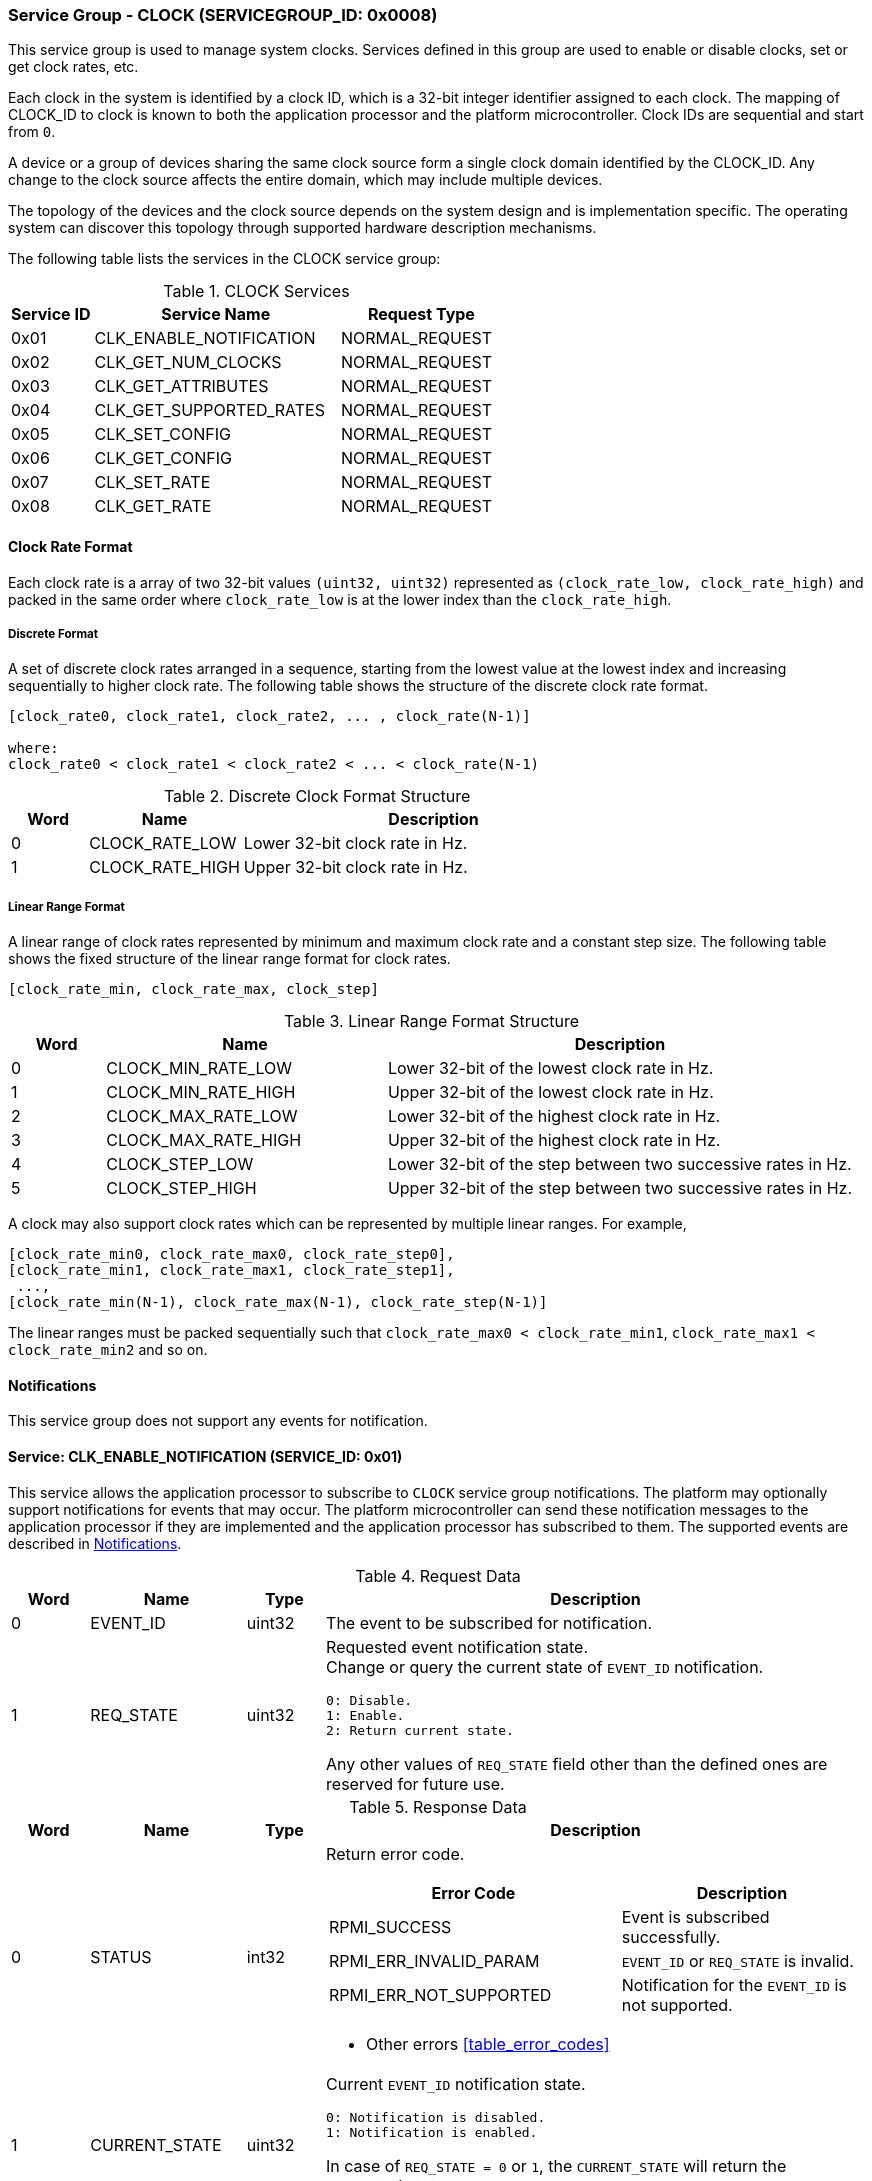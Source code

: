 :path: src/
:imagesdir: ../images

ifdef::rootpath[]
:imagesdir: {rootpath}{path}{imagesdir}
endif::rootpath[]

ifndef::rootpath[]
:rootpath: ./../
endif::rootpath[]

===  Service Group - CLOCK (SERVICEGROUP_ID: 0x0008)
This service group is used to manage system clocks. Services defined in this group
are used to enable or disable clocks, set or get clock rates, etc.

Each clock in the system is identified by a clock ID, which is a 32-bit integer
identifier assigned to each clock. The mapping of CLOCK_ID to clock is known to
both the application processor and the platform microcontroller.
Clock IDs are sequential and start from `0`.

A device or a group of devices sharing the same clock source form a single clock
domain identified by the CLOCK_ID. Any change to the clock source affects the
entire domain, which may include multiple devices.

The topology of the devices and the clock source depends on the system design and
is implementation specific. The operating system can discover this topology through
supported hardware description mechanisms.

The following table lists the services in the CLOCK service group:

[#table_clock_services]
.CLOCK Services
[cols="1, 3, 2", width=100%, align="center", options="header"]
|===
| Service ID
| Service Name
| Request Type

| 0x01
| CLK_ENABLE_NOTIFICATION
| NORMAL_REQUEST

| 0x02
| CLK_GET_NUM_CLOCKS
| NORMAL_REQUEST

| 0x03
| CLK_GET_ATTRIBUTES
| NORMAL_REQUEST

| 0x04
| CLK_GET_SUPPORTED_RATES
| NORMAL_REQUEST

| 0x05
| CLK_SET_CONFIG
| NORMAL_REQUEST

| 0x06
| CLK_GET_CONFIG
| NORMAL_REQUEST

| 0x07
| CLK_SET_RATE
| NORMAL_REQUEST

| 0x08
| CLK_GET_RATE
| NORMAL_REQUEST
|===

[#clock-rate-format-section]
==== Clock Rate Format
Each clock rate is a array of two 32-bit values `(uint32, uint32)` represented
as `(clock_rate_low, clock_rate_high)` and packed in the same order where
`clock_rate_low` is at the lower index than the `clock_rate_high`.

===== Discrete Format
A set of discrete clock rates arranged in a sequence, starting from the
lowest value at the lowest index and increasing sequentially to higher clock
rate. The following table shows the structure of the discrete clock rate format.

```c
[clock_rate0, clock_rate1, clock_rate2, ... , clock_rate(N-1)]

where:
clock_rate0 < clock_rate1 < clock_rate2 < ... < clock_rate(N-1)
```

[#clock-rate-format-discrete]
.Discrete Clock Format Structure
[cols="1,2,5" width=100%, align="center", options="header"]
|===
| Word
| Name
| Description

| 0
| CLOCK_RATE_LOW
| Lower 32-bit clock rate in Hz.

| 1
| CLOCK_RATE_HIGH
| Upper 32-bit clock rate in Hz.
|===

[#clock-rate-format-linear]
===== Linear Range Format
A linear range of clock rates represented by minimum and maximum clock rate and
a constant step size. The following table shows the fixed structure of the linear
range format for clock rates.

```c
[clock_rate_min, clock_rate_max, clock_step]
```

.Linear Range Format Structure
[cols="1,3,5" width=100%, align="center", options="header"]
|===
| Word
| Name
| Description

| 0
| CLOCK_MIN_RATE_LOW
| Lower 32-bit of the lowest clock rate in Hz.

| 1
| CLOCK_MIN_RATE_HIGH
| Upper 32-bit of the lowest clock rate in Hz.

| 2
| CLOCK_MAX_RATE_LOW
| Lower 32-bit of the highest clock rate in Hz.

| 3
| CLOCK_MAX_RATE_HIGH
| Upper 32-bit of the highest clock rate in Hz.

| 4
| CLOCK_STEP_LOW
| Lower 32-bit of the step between two successive rates in Hz.

| 5
| CLOCK_STEP_HIGH
| Upper 32-bit of the step between two successive rates in Hz.
|===

A clock may also support clock rates which can be represented by multiple
linear ranges. For example,
```c
[clock_rate_min0, clock_rate_max0, clock_rate_step0],
[clock_rate_min1, clock_rate_max1, clock_rate_step1],
 ...,
[clock_rate_min(N-1), clock_rate_max(N-1), clock_rate_step(N-1)]
```
The linear ranges must be packed sequentially such that
`clock_rate_max0 < clock_rate_min1`, `clock_rate_max1 < clock_rate_min2` and
so on.

[#clock-notifications]
==== Notifications
This service group does not support any events for notification.

==== Service: CLK_ENABLE_NOTIFICATION (SERVICE_ID: 0x01)
This service allows the application processor to subscribe to `CLOCK`
service group notifications. The platform may optionally support notifications
for events that may occur. The platform microcontroller can send these
notification messages to the application processor if they are implemented and
the application processor has subscribed to them. The supported events are
described in <<clock-notifications>>.

[#table_clock_ennotification_request_data]
.Request Data
[cols="1, 2, 1, 7a", width=100%, align="center", options="header"]
|===
| Word
| Name
| Type
| Description

| 0
| EVENT_ID
| uint32
| The event to be subscribed for notification.

| 1
| REQ_STATE
| uint32
| Requested event notification state. +
Change or query the current state of `EVENT_ID` notification.
----
0: Disable.
1: Enable.
2: Return current state.
----
Any other values of `REQ_STATE` field other than the defined ones are reserved
for future use.
|===

[#table_clock_ennotification_response_data]
.Response Data
[cols="1, 2, 1, 7a", width=100%, align="center", options="header"]
|===
| Word
| Name
| Type
| Description

| 0
| STATUS
| int32
| Return error code.

[cols="6,5a", options="header"]
!===
! Error Code
! Description

! RPMI_SUCCESS
! Event is subscribed successfully.

! RPMI_ERR_INVALID_PARAM
! `EVENT_ID` or `REQ_STATE` is invalid.

! RPMI_ERR_NOT_SUPPORTED
! Notification for the `EVENT_ID` is not supported.
!===
- Other errors <<table_error_codes>>

| 1
| CURRENT_STATE
| uint32
| Current `EVENT_ID` notification state.
----
0: Notification is disabled.
1: Notification is enabled.
----
In case of `REQ_STATE = 0` or `1`, the `CURRENT_STATE` will return the requested
state. +
In case of an error, the value of `CURRENT_STATE` is unspecified.
|===


==== Service: CLK_GET_NUM_CLOCKS (SERVICE_ID: 0x02)
This service is used to query the number of clocks available in the system.
All supported clocks in the system are designated by an integer identifier
called `CLOCK_ID`.

[#table_clock_getnumclocks_request_data]
.Request Data
[cols="1", width=100%, align="center", options="header"]
|===
| NA
|===

[#table_clock_getnumclocks_response_data]
.Response Data
[cols="1, 2, 1, 7a", width=100%, align="center", options="header"]
|===
| Word
| Name
| Type
| Description

| 0
| STATUS
| int32
| Return error code.

[cols="2,5", options="header"]
!===
! Error Code
! Description

! RPMI_SUCCESS
! Service completed successfully.

!===
- Other errors <<table_error_codes>>.

| 1
| NUM_CLOCKS
| uint32
| Number of clocks.
|===

==== Service: CLK_GET_ATTRIBUTES (SERVICE_ID: 0x03)
This service provides detailed attributes of a clock, including its name,
represented as a 16-byte array of ASCII strings. It also specifies the
transition latency, which denotes the maximum time for the clock to stabilize
after a configuration change.
The `FLAGS` field encodes the clock formats supported by the clock. When the
format is of the discrete type, the `NUM_RATES` field returns the number of discrete
clock rates supported by the clock. In the case of linear range format the `NUM_RATES`
will return the number of linear ranges supported.

[#table_clock_getattrs_request_data]
.Request Data
[cols="1, 3, 1, 7", width=100%, align="center", options="header"]
|===
| Word
| Name
| Type
| Description

| 0
| CLOCK_ID
| uint32
| Clock ID.
|===

[#table_clock_getattrs_response_data]
.Response Data
[cols="1, 3, 2, 7a", width=100%, align="center", options="header"]
|===
| Word
| Name
| Type
| Description

| 0
| STATUS
| int32
| Return error code.

[cols="7,5", options="header"]
!===
! Error Code
! Description

! RPMI_SUCCESS
! Service completed successfully.

! RPMI_ERR_INVALID_PARAM
! `CLOCK_ID` is invalid.

!===
- Other errors <<table_error_codes>>.

| 1
| FLAGS
| uint32
|
[cols="2,5a", options="header"]
!===
! Bits
! Description

! [31:2]
! _Reserved_ and must be `0`.

! [1:0]
! Clock format.

Refer to <<clock-rate-format-section>> for more details.
----
0b00: Discrete format.
0b01: Linear range format.
0b10 - 0b11: Reserved.
----

!===

| 2
| NUM_RATES
| uint32
| The number of discrete clock rates if the format is of discrete type, or the
  number of linear ranges if the format is linear range.

| 3
| TRANSITION_LATENCY
| uint32
| Transition latency, in microseconds (us).

| 4:7
| CLOCK_NAME
| uint8[16]
| Clock name, a NULL-terminated ASCII string up to 16-bytes.
|===

==== Service: CLK_GET_SUPPORTED_RATES (SERVICE_ID: 0x04)
This service is used to get the supported clock rates. The clock rate data returned
by this service depends on the format supported by the clock.

If the format is discrete, the message can pass the `CLOCK_RATE_INDEX` which is
the index to the first rate value to be described in the returned rate array. If all
supported rate values are required then this index value can be `0`. Similarly, if
the format is linear range, then the `CLOCK_RATE_INDEX` is the index of the first linear
range to be described in the returned clock rate linear ranges. If all the supported
linear ranges are needed then this index value can be `0`.

The total number of words required for the number of discrete clock rates or
linear ranges according to the format in one message must not exceed the total
words available in a message DATA field. If the format is linear range and a clock
supports multiple linear ranges, then only complete linear ranges must be returned
as per the data format of the linear range described in <<clock-rate-format-linear>>.

If the total number of words required to store all supported discrete clock rates
or the linear ranges exceed the available words in message DATA field then `REMAINING`
and `RETURNED` must be set accordingly. In such condition, if the format is
discrete, the platform microcontroller will return the discrete clock rates which
can be accommodated in one message and set the `RETURNED` field to number of
discrete clock rates returned and `REMAINING` field is set to the remaining number
of discrete clock rates. Similarly if the format is linear, the linear ranges
which can be accommodated in one message are returned with `RETURNED` field set
to the number of linear ranges returned and `REMAINING` field is set to the
remaining number of linear ranges.

The application processor, when `REMAINING` field is not `0` must
call this service again with appropriate `CLOCK_RATE_INDEX` set to get the
remaining discrete clock rates or linear ranges.

[#table_clock_getsupprates_request_data]
.Request Data
[cols="1, 3, 1, 7", width=100%, align="center", options="header"]
|===
| Word
| Name
| Type
| Description

| 0
| CLOCK_ID
| uint32
| Clock ID.

| 1
| CLOCK_RATE_INDEX
| uint32
| Clock rate index.
|===

[#table_clock_getsupprates_response_data]
.Response Data
[cols="1, 3, 2, 7a", width=100%, align="center", options="header"]
|===
| Word
| Name
| Type
| Description

| 0
| STATUS
| int32
| Return error code.

[cols="6,5", options="header"]
!===
! Error Code
! Description

! RPMI_SUCCESS
! Service completed successfully.

! RPMI_ERR_INVALID_PARAM
! `CLOCK_ID` or `CLOCK_RATE_INDEX` is invalid.

!===
- Other errors <<table_error_codes>>.

| 1
| FLAGS
| uint32
| _Reserved_ and must be `0`.

| 2
| REMAINING
| uint32
| The remaining number of discrete clock rates if the format is discrete type, or
the remaining number of linear ranges if the format is linear range.

| 3
| RETURNED
| uint32
| The number of discrete clock rates returned if the format is discrete type, or
the number of linear ranges returned if the format is linear range.

| 4
| CLOCK_RATE[ ]
| uint32[2]
| Clock rates. +
The clock rate data structure and its packing is according to the supported format.
Refer to <<clock-rate-format-section>> for more details.
|===

==== Service: CLK_SET_CONFIG (SERVICE_ID: 0x05)
This service is used to configure a clock domain.

[#table_clock_setconfig_request_data]
.Request Data
[cols="1, 2, 1, 7a", width=100%, align="center", options="header"]
|===
| Word
| Name
| Type
| Description

| 0
| CLOCK_ID
| uint32
| Clock ID.

| 1
| CONFIG
| uint32
| Clock config.

[cols="2,5a", options="header"]
!===
! Bits
! Description

! [31:1]
! _Reserved_ and must be `0`.

! [0]
! Clock control.

	0b0: Disable clock.
	0b1: Enable clock.
!===
|===

[#table_clock_setconfig_response_data]
.Response Data
[cols="1, 2, 1, 7a", width=100%, align="center", options="header"]
|===
| Word
| Name
| Type
| Description

| 0
| STATUS
| int32
| Return error code.

[cols="5,5", options="header"]
!===
! Error Code
! Description

! RPMI_SUCCESS
! Service completed successfully.

! RPMI_ERR_INVALID_PARAM
! `CLOCK_ID` or `CONFIG` is invalid.

!===
- Other errors <<table_error_codes>>.
|===


==== Service: CLK_GET_CONFIG (SERVICE_ID: 0x06)
This service is used to get the configuration of a clock domain.

[#table_clock_getconfig_request_data]
.Request Data
[cols="1, 2, 1, 7a", width=100%, align="center", options="header"]
|===
| Word
| Name
| Type
| Description

| 0
| CLOCK_ID
| uint32
| Clock ID.
|===

[#table_clock_getconfig_response_data]
.Response Data
[cols="1, 2, 1, 7a", width=100%, align="center", options="header"]
|===
| Word
| Name
| Type
| Description

| 0
| STATUS
| int32
| Return error code.

[cols="5,5", options="header"]
!===
! Error Code
! Description

! RPMI_SUCCESS
! Service completed successfully.

! RPMI_ERR_INVALID_PARAM
! `CLOCK_ID` is invalid.

!===
- Other errors <<table_error_codes>>

| 1
| CONFIG
| uint32
| Clock config.

[cols="2,5a", options="header"]
!===
! Bits
! Description

! [31:1]
! _Reserved_ and must be `0`.

! [0]
! Clock state.

	0b0: Clock is disabled.
	0b1: Clock is enabled.
!===
|===

==== Service: CLK_SET_RATE (SERVICE_ID: 0x07)
This service is used to set the clock rate of a specific clock.

[#table_clock_setrate_request_data]
.Request Data
[cols="1, 3, 1, 7a", width=100%, align="center", options="header"]
|===
| Word
| Name
| Type
| Description

| 0
| CLOCK_ID
| uint32
| Clock ID.

| 1
| FLAGS
| uint32
|
[cols="2,5a", options="header"]
!===
! Bits
! Description

! [31:2]
! _Reserved_ and must be `0`.

! [1:0]
! Clock rate rounding mode.
----
0b00: Round down.
0b01: Round up.
0b10: Auto.
0b11: Reserved.

In Auto mode the platform can autonomously chooses a supported rate closest to the requested rate.
----
!===

| 2
| CLOCK_RATE_LOW
| uint32
| Lower 32-bit of the clock rate in Hertz.

| 3
| CLOCK_RATE_HIGH
| uint32
| Upper 32-bit of the clock rate in Hertz.
|===

[#table_clock_setrate_response_data]
.Response Data
[cols="1, 3, 1, 7a", width=100%, align="center", options="header"]
|===
| Word
| Name
| Type
| Description

| 0
| STATUS
| int32
| Return error code.

[cols="6,5", options="header"]
!===
! Error Code
! Description

! RPMI_SUCCESS
! Service completed successfully.

! RPMI_ERR_INVALID_PARAM
! `CLOCK_ID` or clock rate is invalid or the flags passed are invalid or reserved.

!===
- Other errors <<table_error_codes>>.
|===

==== Service: CLK_GET_RATE (SERVICE_ID: 0x08)
This service is used to get the current clock rate.

[#table_clock_getrate_request_data]
.Request Data
[cols="1, 3, 1, 7a", width=100%, align="center", options="header"]
|===
| Word
| Name
| Type
| Description

| 0
| CLOCK_ID
| uint32
| Clock ID.
|===

[#table_clock_getrate_response_data]
.Request Data
[cols="1, 3, 1, 7a", width=100%, align="center", options="header"]
|===
| Word
| Name
| Type
| Description

| 0
| STATUS
| int32
| Return error code.

[cols="5,5", options="header"]
!===
! Error Code
! Description

! RPMI_SUCCESS
! Service completed successfully.

! RPMI_ERR_INVALID_PARAM
! `CLOCK_ID` is invalid.

!===
- Other errors <<table_error_codes>>.

| 1
| CLOCK_RATE_LOW
| uint32
| Lower 32-bit of the clock rate in Hertz.

| 2
| CLOCK_RATE_HIGH
| uint32
| Upper 32-bit of the clock rate in Hertz.
|===
